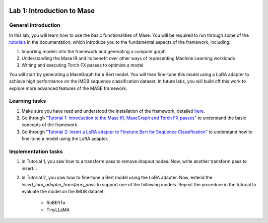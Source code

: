 
.. image:: ../../imgs/deepwok.png
   :width: 160px
   :height: 160px
   :scale: 100 %
   :alt: logo
   :align: center

Lab 1: Introduction to Mase
~~~~~

.. raw:: html

   <div align="center">
   <p align="center">
      ELEC70109/EE9-AML3-10/EE9-AO25
      <br />
   Written by
      <a href="https://aaron-zhao123.github.io/">Aaron Zhao </a>,
      <a href="https://www.pedrogimenes.co.uk/">Pedro Gimenes </a>,
      <a href="https://chengzhang-98.github.io/blog/">Cheng Zhang </a>
   </p>
   </div>

General introduction
====================

In this lab, you will learn how to use the basic functionalities of Mase. You will be required to run through some of the `tutorials <https://deepwok.github.io/mase/modules/documentation/tutorials.html>`__ in the documentation, which introduce you to the fundamental aspects of the framework, including:

1. Importing models into the framework and generating a compute graph
2. Understanding the Mase IR and its benefit over other ways of representing Machine Learning workloads
3. Writing and executing Torch FX passes to optimize a model

You will start by generating a MaseGraph for a Bert model. You will then fine-tune this model using a LoRA adapter to achieve high performance on the IMDB sequence classification dataset. In future labs, you will build off this work to explore more advanced features of the MASE framework.

Learning tasks
==============

1. Make sure you have read and understood the installation of the framework, detailed `here <https://deepwok.github.io/mase/modules/documentation/getting_started.html>`__.

2. Go through `"Tutorial 1: Introduction to the Mase IR, MaseGraph and Torch FX passes" <https://github.com/DeepWok/mase/blob/adls_2024/docs/source/modules/documentation/tutorials/tutorial_1_introduction_to_mase.ipynb>`__ to understand the basic concepts of the framework.

3. Go through `"Tutorial 2: Insert a LoRA adapter to Finetune Bert for Sequence Classification" <https://github.com/DeepWok/mase/blob/adls_2024/docs/source/modules/documentation/tutorials/tutorial_2_lora_finetune.ipynb>`__ to understand how to fine-tune a model using the LoRA adapter.

Implementation tasks
=====================

1. In Tutorial 1, you saw how to a transform pass to remove dropout nodes. Now, write another transform pass to insert...

2. In Tutorial 2, you saw how to fine-tune a Bert model using the LoRA adapter. Now, extend the `insert_lora_adapter_transform_pass` to support one of the following models. Repeat the procedure in the tutorial to evaluate the model on the IMDB dataset.

      - RoBERTa

      - TinyLLaMA
